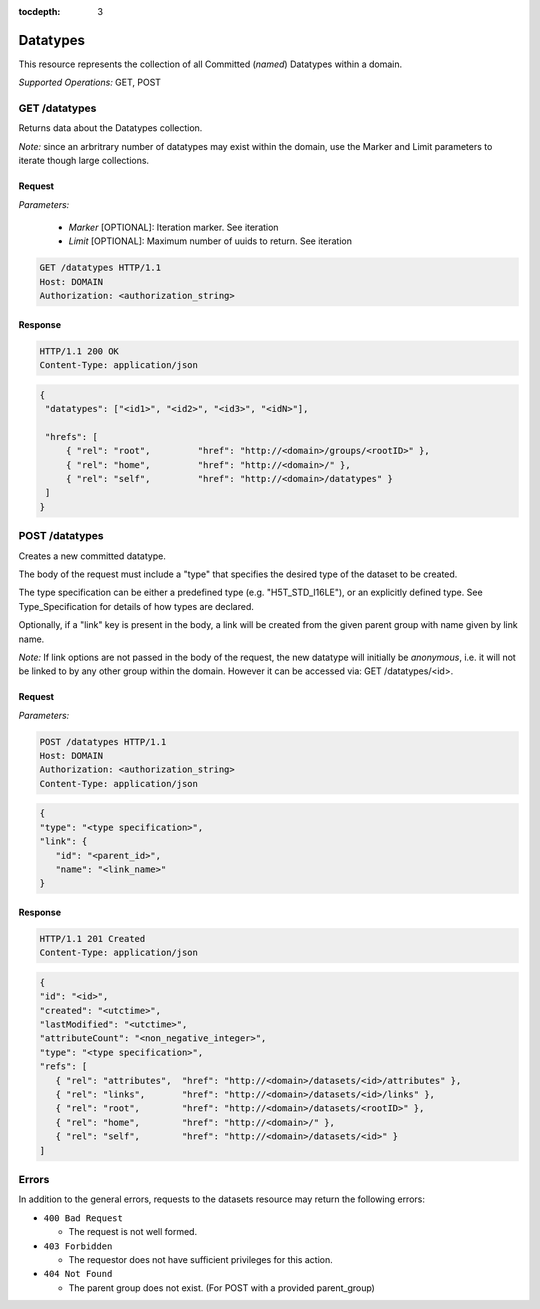 :tocdepth: 3

**********************************************
Datatypes
**********************************************

This resource represents the collection of all Committed (*named*) Datatypes within a domain.

*Supported Operations:*  GET, POST


GET /datatypes 
--------------

Returns data about the Datatypes collection.

*Note:* since an arbritrary number of datatypes may exist within the domain,
use the Marker and Limit parameters to iterate though large collections.  

Request
~~~~~~~

*Parameters:*

 - *Marker* [OPTIONAL]: Iteration marker.  See iteration 
 
 - *Limit*  [OPTIONAL]: Maximum number of uuids to return.  See iteration 

.. code-block:: http

    GET /datatypes HTTP/1.1
    Host: DOMAIN
    Authorization: <authorization_string>

Response
~~~~~~~~
.. code-block:: http

    HTTP/1.1 200 OK
    Content-Type: application/json
    
.. code-block:: json

   {
    "datatypes": ["<id1>", "<id2>", "<id3>", "<idN>"],

    "hrefs": [
        { "rel": "root",         "href": "http://<domain>/groups/<rootID>" },
        { "rel": "home",         "href": "http://<domain>/" },
        { "rel": "self",         "href": "http://<domain>/datatypes" }
    ]
   }

POST /datatypes 
---------------

Creates a new committed datatype. 

The body of the request must include a "type" that specifies the desired 
type of the dataset to be created. 

The type specification can be either a predefined type (e.g. "H5T_STD_I16LE"), 
or an explicitly defined type.  See Type_Specification for details of how types are 
declared.

Optionally, if a "link" key is present in the body, a link will be created from the 
given parent group with name given by link name.

*Note:*   If link options are not passed in the body of the request, the new datatype
will initially be *anonymous*, i.e. it will not be linked
to by any other group within the domain.  However it can be accessed via: GET /datatypes/<id>.


Request
~~~~~~~

*Parameters:*

.. code-block:: http

    POST /datatypes HTTP/1.1
    Host: DOMAIN
    Authorization: <authorization_string>
    Content-Type: application/json
    
.. code-block:: json

    {
    "type": "<type specification>",
    "link": {
       "id": "<parent_id>",
       "name": "<link_name>"
    }
 

Response
~~~~~~~~
.. code-block:: http

    HTTP/1.1 201 Created
    Content-Type: application/json
    
.. code-block:: json

    {
    "id": "<id>",
    "created": "<utctime>",
    "lastModified": "<utctime>",
    "attributeCount": "<non_negative_integer>",
    "type": "<type specification>",
    "refs": [
       { "rel": "attributes",  "href": "http://<domain>/datasets/<id>/attributes" },
       { "rel": "links",       "href": "http://<domain>/datasets/<id>/links" },
       { "rel": "root",        "href": "http://<domain>/datasets/<rootID>" },
       { "rel": "home",        "href": "http://<domain>/" },
       { "rel": "self",        "href": "http://<domain>/datasets/<id>" }
    ]
  


Errors
------

In addition to the general errors, requests to the datasets resource may
return the following errors:

-  ``400 Bad Request``

   -  The request is not well formed. 
   
-  ``403 Forbidden``

   - The requestor does not have sufficient privileges for this action.
   
-  ``404 Not Found``

   - The parent group does not exist. (For POST with a provided parent_group)
   
 
